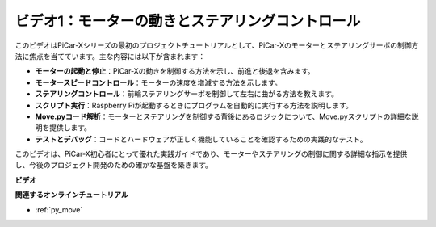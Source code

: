 ビデオ1：モーターの動きとステアリングコントロール
==================================================

このビデオはPiCar-Xシリーズの最初のプロジェクトチュートリアルとして、PiCar-Xのモーターとステアリングサーボの制御方法に焦点を当てています。主な内容には以下が含まれます：

* **モーターの起動と停止**：PiCar-Xの動きを制御する方法を示し、前進と後退を含みます。
* **モータースピードコントロール**：モーターの速度を増減する方法を示します。
* **ステアリングコントロール**：前輪ステアリングサーボを制御して左右に曲がる方法を教えます。
* **スクリプト実行**：Raspberry Piが起動するときにプログラムを自動的に実行する方法を説明します。
* **Move.pyコード解析**：モーターとステアリングを制御する背後にあるロジックについて、Move.pyスクリプトの詳細な説明を提供します。
* **テストとデバッグ**：コードとハードウェアが正しく機能していることを確認するための実践的なテスト。

このビデオは、PiCar-X初心者にとって優れた実践ガイドであり、モーターやステアリングの制御に関する詳細な指示を提供し、今後のプロジェクト開発のための確かな基盤を築きます。

**ビデオ**

.. raw:: html

    <iframe width="700" height="500" src="https://www.youtube.com/embed/hlHajsMr1Xk?si=QMnT7oM_93vNnBd0" title="YouTube video player" frameborder="0" allow="accelerometer; autoplay; clipboard-write; encrypted-media; gyroscope; picture-in-picture; web-share" allowfullscreen></iframe>

**関連するオンラインチュートリアル**

* :ref:`py_move`
